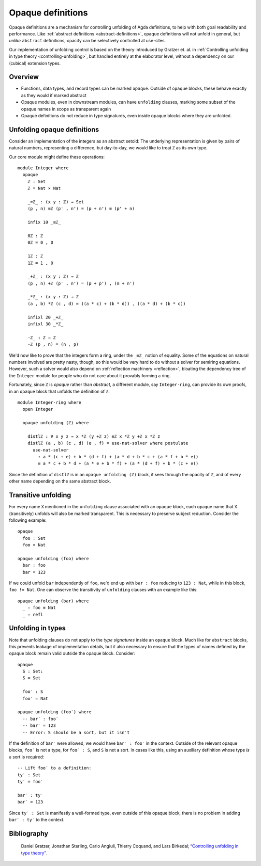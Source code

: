 ..
  ::
  {-# OPTIONS --rewriting --sized-types #-}
  module language.opaque-definitions where

  open import language.built-ins

.. _opaque-definitions:

******************
Opaque definitions
******************

Opaque definitions are a mechanism for controlling unfolding of Agda
definitions, to help with both goal readability and performance. Like
:ref:`abstract definitions <abstract-definitions>`, opaque definitions
will not unfold in general, but *unlike* ``abstract`` definitions,
opacity can be selectively controlled at use-sites.

Our implementation of unfolding control is based on the theory
introduced by Gratzer et. al. in :ref:`Controlling unfolding in type
theory <controlling-unfolding>`, but handled entirely at the elaborator
level, without a dependency on our (cubical) extension types.

Overview
--------

* Functions, data types, and record types can be marked ``opaque``.
  Outside of ``opaque`` blocks, these behave exactly as they would if
  marked abstract

* Opaque modules, even in downstream modules, can have ``unfolding``
  clauses, marking some subset of the opaque names in scope as
  transparent again

* Opaque definitions do not reduce in type signatures, even inside
  opaque blocks where they are unfolded.


Unfolding opaque definitions
----------------------------

Consider an implementation of the integers as an abstract setoid: The
underlying representation is given by pairs of natural numbers,
representing a difference, but day-to-day, we would like to treat ``ℤ``
as its own type.

Our core module might define these operations::

  module Integer where
    opaque
      ℤ : Set
      ℤ = Nat × Nat

      _≡ℤ_ : (x y : ℤ) → Set
      (p , n) ≡ℤ (p' , n') = (p + n') ≡ (p' + n)

      infix 10 _≡ℤ_

      0ℤ : ℤ
      0ℤ = 0 , 0

      1ℤ : ℤ
      1ℤ = 1 , 0

      _+ℤ_ : (x y : ℤ) → ℤ
      (p , n) +ℤ (p' , n') = (p + p') , (n + n')

      _*ℤ_ : (x y : ℤ) → ℤ
      (a , b) *ℤ (c , d) = ((a * c) + (b * d)) , ((a * d) + (b * c))

      infixl 20 _+ℤ_
      infixl 30 _*ℤ_

      -ℤ_ : ℤ → ℤ
      -ℤ (p , n) = (n , p)

We'd now like to prove that the integers form a ring, under the ``_≡ℤ_``
notion of equality. Some of the equations on natural numbers involved
are pretty nasty, though, so this would be very hard to do without a
solver for semiring equations. However, such a solver would also depend
on :ref:`reflection machinery <reflection>`, bloating the dependency
tree of the ``Integer`` module for people who do not care about it
provably forming a ring.

Fortunately, since ``ℤ`` is *opaque* rather than *abstract*, a different
module, say ``Integer-ring``, can provide its own proofs, in an
``opaque`` block that unfolds the definition of ``ℤ``::

  module Integer-ring where
    open Integer

    opaque unfolding (ℤ) where

      distlℤ : ∀ x y z → x *ℤ (y +ℤ z) ≡ℤ x *ℤ y +ℤ x *ℤ z
      distlℤ (a , b) (c , d) (e , f) = use-nat-solver where postulate
        use-nat-solver
          : a * (c + e) + b * (d + f) + (a * d + b * c + (a * f + b * e))
          ≡ a * c + b * d + (a * e + b * f) + (a * (d + f) + b * (c + e))

Since the definition of ``distlℤ`` is in an ``opaque unfolding (ℤ)``
block, it sees through the opacity of ``ℤ``, and of every other name
depending on the same abstract block.

Transitive unfolding
--------------------

For every name ``X`` mentioned in the ``unfolding`` clause associated
with an ``opaque`` block, each opaque name that ``X`` (transitively)
unfolds will also be marked transparent. This is necessary to preserve
subject reduction. Consider the following example::

  opaque
    foo : Set
    foo = Nat

  opaque unfolding (foo) where
    bar : foo
    bar = 123

If we could unfold ``bar`` independently of ``foo``, we'd end up with
``bar : foo`` reducing to ``123 : Nat``, while in this block, ``foo !=
Nat``. One can observe the transitivity of ``unfolding`` clauses with an
example like this::

  opaque unfolding (bar) where
    _ : foo ≡ Nat
    _ = refl

Unfolding in types
------------------

Note that unfolding clauses do not apply to the *type signatures* inside
an ``opaque`` block. Much like for ``abstract`` blocks, this prevents
leakage of implementation details, but it also necessary to ensure that
the types of names defined by the opaque block remain valid outside the
opaque block. Consider::

  opaque
    S : Set₁
    S = Set

    foo′ : S
    foo′ = Nat

  opaque unfolding (foo′) where
    -- bar′ : foo′
    -- bar′ = 123
    -- Error: S should be a sort, but it isn't

If the definition of ``bar′`` were allowed, we would have ``bar′ :
foo′`` in the context. Outside of the relevant opaque blocks, ``foo′``
is not a type, for ``foo′ : S``, and ``S`` is not a sort. In cases like
this, using an auxiliary definition whose type *is* a sort is required::

    -- Lift foo′ to a definition:
    ty′ : Set
    ty′ = foo′

    bar′ : ty′
    bar′ = 123

Since ``ty′ : Set`` is manifestly a well-formed type, even outside of
this opaque block, there is no problem in adding ``bar′ : ty′`` to the
context.

Bibliography
------------

.. _`controlling-unfolding`:

  Daniel Gratzer, Jonathan Sterling, Carlo Angiuli, Thierry Coquand, and
  Lars Birkedal; `“Controlling unfolding in type theory”
  <https://arxiv.org/abs/2210.05420>`_.
